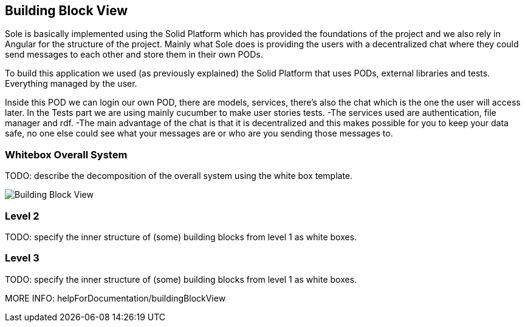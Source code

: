 [[section-building-block-view]]


== Building Block View

Sole is basically implemented using the Solid Platform which has provided the foundations of the project and we also rely in Angular for the structure of the project. 
Mainly what Sole does is providing the users with a decentralized chat where they could send messages to each other and store them in their own PODs.

To build this application we used (as previously explained) the Solid Platform that uses PODs, external libraries and tests. Everything managed by the user. 

Inside this POD we can login our own POD, there are models, services, there’s also the chat which is the one the user will access later. In the Tests part we are using mainly cucumber to make user stories tests.
-The services used are authentication, file manager and rdf. 
-The main advantage of the chat is that it is decentralized and this makes possible for you to keep your data safe, no one else could see what your messages are or who are you sending those messages to. 


=== Whitebox Overall System

TODO: describe the decomposition of the overall system using the white box template.

image::images/BuildingBlockView.png[Building Block View]

=== Level 2

TODO: specify the inner structure of (some) building blocks from level 1 as white boxes.

=== Level 3

TODO: specify the inner structure of (some) building blocks from level 1 as white boxes.

MORE INFO: helpForDocumentation/buildingBlockView
